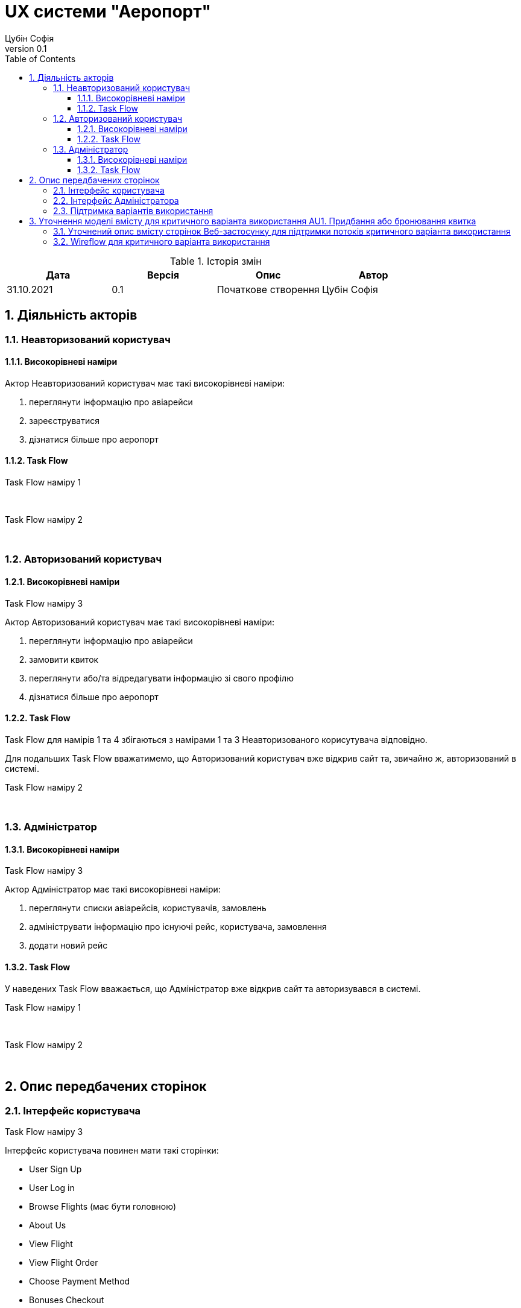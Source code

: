 = [[entity_root.anchor]]UX системи "Аеропорт"
:title-page:
Цубін Софія
0.1, 
:short-title: UX
:toc:
:toclevels: 3
:sectnums:

// :url: https://www.plantuml.com/plantuml/proxy?src=https://raw.githubusercontent.com/carexoid/se-lab/master/doc/ux/taskflow/

// :wurl: https://www.plantuml.com/plantuml/proxy?src=https://raw.githubusercontent.com/carexoid/se-lab/master/doc/ux/wireflow/wireflow.png

.Історія змін
[width="100%", options="header"]
|=====================================
|Дата|Версія|Опис|Автор

a|31.10.2021
a|0.1
a|Початкове створення
a|Цубін Софія

|=====================================

== Діяльність акторів

=== Неавторизований користувач

==== Високорівневі наміри

Актор Неавторизований користувач має такі високорівневі наміри:

. переглянути інформацію про авіарейси
. зареєструватися
. дізнатися більше про аеропорт

==== Task Flow

.Task Flow наміру 1
//image::{url}NU1.puml[NU1]

{nbsp} +

.Task Flow наміру 2
//image::{url}NU2.puml[NU2]

{nbsp} +

.Task Flow наміру 3
//image::{url}NU3.puml[NU3]


=== Авторизований користувач

==== Високорівневі наміри

Актор Авторизований користувач має такі високорівневі наміри:

. переглянути інформацію про авіарейси
. замовити квиток
. переглянути або/та відредагувати інформацію зі свого профілю
. дізнатися більше про аеропорт

==== Task Flow

Task Flow для намірів 1 та 4 збігаються з намірами 1 та 3 Неавторизованого корисутувача відповідно.

Для подальших Task Flow вважатимемо, що Авторизований користувач вже відкрив сайт та, звичайно ж, авторизований в системі.

.Task Flow наміру 2
//image::{url}AU2.puml[AU2]

{nbsp} +

.Task Flow наміру 3
//image::{url}AU3.puml[AU3]


=== Адміністратор

==== Високорівневі наміри

Актор Адміністратор має такі високорівневі наміри:

. переглянути списки авіарейсів, користувачів, замовлень
. адмініструвати інформацію про існуючі рейс, користувача, замовлення
. додати новий рейс 

==== Task Flow

У наведених Task Flow вважається, що Адміністратор вже відкрив сайт та авторизувався в системі.

.Task Flow наміру 1
//image::{url}A1.puml[A1]

{nbsp} +

.Task Flow наміру 2
//image::{url}A2.puml[A2]

{nbsp} +

.Task Flow наміру 3
//image::{url}A3.puml[A3]


== Опис передбачених сторінок

=== Інтерфейс користувача

Інтерфейс користувача повинен мати такі сторінки:

* User Sign Up
* User Log in
* Browse Flights (має бути головною)
* About Us
* View Flight
* View Flight Order
* Choose Payment Method
* Bonuses Checkout
* Checkout
* View Completed Order
* Payment Error
* Profile Info
* View History
* View Bonuses
* Error

=== Інтерфейс Адміністратора

Інтерфейс Адміністратора повинен мати такі сторінки:

* Administrator Log In
* View Flight List
* Flight CRUD
* View User List
* User CRUD
* View Order List
* Order CRUD

=== Підтримка варіантів використання

.Опис вмісту сторінок  веб-застосунку на підртимку варіантів використання
[width="100%", cols=5]
|=====================================
.2+h|Ім'я сторінки/Намір
2+h|Варіант використання 
.2+h|Елемент даних для виконання варіанта 
.2+h|Операція з даними
h|Код
h|Найменування

a|Browse Flights
a|U1
a|Пошук та перегляд авіарейсів за параметрами
a|
* Номер рейсу
* Дата вильоту
* Діапазон часу вильоту
* Діапазон тривалісті польоту
* Доступні місця
* Діапазон ціни
* Список доступних авіарейсів
a|
Введення даних; перегляд даних

a|View Flight
a|U2
a|Отримання інформації по авіарейсу
a|
* Номер рейсу
* Дата вильоту
* Час вильоту
* Тривалість польоту
* Доступні класи
* Доступні місця
* Ціна
a|Перегляд даних

a|User Sign Up
a|NU1
a|Реєстрація
a|
* ім'я
* прізвище
* електронна пошта
* номер мобільного телефону
* пароль
a|Введення даних

a|User Log in
a|NU2
a|Авторизація
a|
* електронна пошта
* пароль
a|Введення даних

a|View Flight Order
.5+a|AU1
.5+a|Придбання або бронювання квитка
a|
* Номер рейсу
* Дата вильоту
* Час вильоту
* Тривалість польоту
* Клас
* Кількість квитків
* Коментар до завмовлення
* Вартість
a|Перегляд даних; вибір з переліку; введення даних

a|Choose Payment Method
a|
* варіанти оплати
a|Вибір з переліку

a|Bonuses Checkout
a|
* кількість доступних бонусів
* кількість бонусів для використання
a|Введення даних

a|Checkout
a|
* номер платіжної карти
* строк дії карти
* CVV
a|Введення даних

a|View Completed Order
a|
* Номер замовлення
* Номер рейсу
* Дата вильоту
* Час вильоту
* Тривалість польоту
* Клас
* Кількість квитків
* Коментар до завмовлення
* Вартість
a|Перегляд даних; завантаження даних

.2+a|Profile Info
a|AU3
a|Редагування профілю
a|
* ім'я
* прізвище
* електронна пошта
* номер мобільного телефону
* додаткова інформація
* пароль
a|Зміна даних; введення даних

a|AU4
a|Видалення профілю
a|—
a|Видалення даних

a|View History
.2+a|AU5
.2+a|Перегляд історії польотів та бонусів
a|
* список замовлених авіарейсів
a|Перегляд даних

a|View Bonuses
a|
* кількість доступних бонусів
a|Перегляд даних

a|Будь-яка сторінка інтерфейсу користувача (окрім User Sign Up та User Log In)
a|AU2
a|Деавторизація
a|—
a|—

a|About Us
a|Намір Неавторизованого користувача №3
a|дізнатися більше про аеропорт
a|
* відомості про аеропорт
* контактна інформація
a|Перегляд даних

a|View Flight List
.2+a|A1
.2+a|Адміністрування інформації про авіарейси
a|
* список всіх авіарейсів
a|Перегляд даних

a|Flight CRUD
a|
* Номер рейсу
* Дата вильоту
* Час вильоту
* Тривалість польоту
* Доступні класи
* Доступні місця
* Ціна
* Список замовлень
a|Введення даних; перегляд даних; зміна даних; видалення даних

a|View User List
.2+a|A2
.2+a|Адміністрування інформації про користувачів
a|
* список всіх користувачів
a|Перегляд даних

a|User CRUD
a|
* ім'я
* прізвище
* електронна пошта
* номер мобільного телефону
* додаткова інформація
* кількість доступних бонусів
* історія замовлень
a|Введення даних; перегляд даних; зміна даних; видалення даних

a|View Order List
.2+a|A3
.2+a|Адміністрування інформації про замовлення
a|
* список всіх замовлень
a|Перегляд даних

a|Order CRUD
a|
* Номер замовлення
* Замовник
* Номер рейсу
* Дата вильоту
* Час вильоту
* Тривалість польоту
* Клас
* Кількість квитків
* Коментар до завмовлення
* Вартість
a|Введення даних; перегляд даних; зміна даних; видалення даних

a|Administrator Log In
a|F4
a|Авторизація Адміністраторів
a|
* логін
* пароль
a|Введення даних

|=====================================

== Уточнення моделі вмісту для критичного варіанта використання AU1. Придбання або бронювання квитка

=== Уточнений опис вмісту сторінок Веб-застосунку для підтримки потоків критичного варіанта використання

.Уточнений опис вмісту сторінок Веб-застосунку на підтримку базового потоку критичного варіанта використання
[width="100%", cols=5]
|=====================================
.2+h|Ім'я сторінки/Намір
2+h|Крок критичного варіанта використання 
.2+h|Елемент даних для виконання варіанта 
.2+h|Операція з даними
h|Код
h|Найменування

a|View Flight
a|1
a|Авторизований користувач натискає кнопку "Замовити"
a|—
a|—

.2+a|View Flight Order
a|2
a|Система показує інтерфейс для уточнення замовлення
.2+a|
* Номер рейсу
* Дата вильоту
* Час вильоту
* Тривалість польоту
* Клас
* Кількість квитків
* Коментар до завмовлення
* Вартість
a|Відображення даних

a|3
a|Авторизований користувач вказує бажаний клас квитка, кількість місць, коментар
a|Введення даних; перегляд даних

.3+a|Choose Payment Method
a|4
a|Система показує наступний інтерфейс для вибору типу оплати
.3+a|
* Список доступних способів оплати 
.3+a|Вибір з переліку

a|5
a|Користувач обирає серед варіантів: "Оплатити в касі", "Олатити частину бонусами", "Оплатити повністю"

a|6
a|Користувач натискає "Оплатити повністю"

.2+a|Checkout
a|7
a|Система відображає інтерфейс для введення даних для оплати онлайн
.2+a|
* номер платіжної карти
* строк дії карти
* CVV
* Вартість
a|Відображення даних

a|8
a|Користувач вводить дані для оплати, натискає "Оплатити"
a|Введення даних; перегляд даних

.3+a|View Completed Order
a|9
a|Система надислає запит на транзакцію, що проводиться успішно
.2+a|
* номер платіжної карти
* строк дії карти
* CVV
* Вартість
.2+a|Передача даних; збереження даних

a|10
a|Система фіксує замовлення і відображає інтерфейс з надписом "Замовлення виконано успішно" і надає клієнту інформацію про нього

a|11
a|Користувач натискає кнопку "Ок" і завершує прецедент
a|—
a|—

|=====================================


.Уточнений опис вмісту сторінок Веб-застосунку на підтримку альтернативного потоку "Оплата бонусами" критичного варіанта використання
[width="100%", cols=5]
|=====================================
.2+h|Ім'я сторінки/Намір
2+h|Крок критичного варіанта використання 
.2+h|Елемент даних для виконання варіанта 
.2+h|Операція з даними
h|Код
h|Найменування

.2+a|Bonuses Checkout
a|1
a|Система відображає інтерфейс для обрання частки суми, що користувач бажає оплатити бонусами. Користувач може вказати суму не більшу ніж має бонусів на рахунку, а також частка оплати валютою має складати щонайменше 1 найменшу одиницю валюти, в якій проводиться розрахунки в системі.
.2+a|
* кількість доступних бонусів
* кількість бонусів для використання
a|Відображення даних

a|2
a|Користувач указує суму бонусів, що бажає витратити.
a|Введення даних

5+a|Наступний крок передбачає повернення до базового потоку
|=====================================

.Уточнений опис вмісту сторінок Веб-застосунку на підтримку альтернативного потоку "Помилка оплати" критичного варіанта використання
[width="100%", cols=5]
|=====================================
.2+h|Ім'я сторінки/Намір
2+h|Крок критичного варіанта використання 
.2+h|Елемент даних для виконання варіанта 
.2+h|Операція з даними
h|Код
h|Найменування

a|Payment Error
a|1
a|Система сповіщає користувача про помилку.
a|
* Інформація про помилку
a|Перегляд даних

5+a|Наступний крок передбачає повернення до базового потоку
|=====================================

Альтернативний потік "Оплата в касі" лише передбачає пропуск деяких кроків базового потоку і не потребує додаткових сторінок.

Для підтримки альтернативного потоку "Зміна рішення користувача щодо придбання" на кожній згаданій сторінці задіяного інтерфейсу передбачена кнопка "Go Back", що дозволяє повернутися на крок назад і, як наслідок, не оформлювати замовлення.


=== Wireflow для критичного варіанта використання

Єдиним актором цього критичного варіанта використання є Авторизований користувач.

.Wireflow для критичного варіанта використання: 1 - View Flight; 2 - View Flight Order; 3 - Choose Payment Method; 4 - Bonuses Checkout; 5 - Checkout; 6 - View Completed Order; 7 - Payment Error
//image::{wurl}[wireflow]

Можливість зворотніх переходів для підтримки альтернативного потоку "Зміна рішення користувача щодо придбання" передбачена, однак не відображена на діаграмі аби не перенавантажувати її.